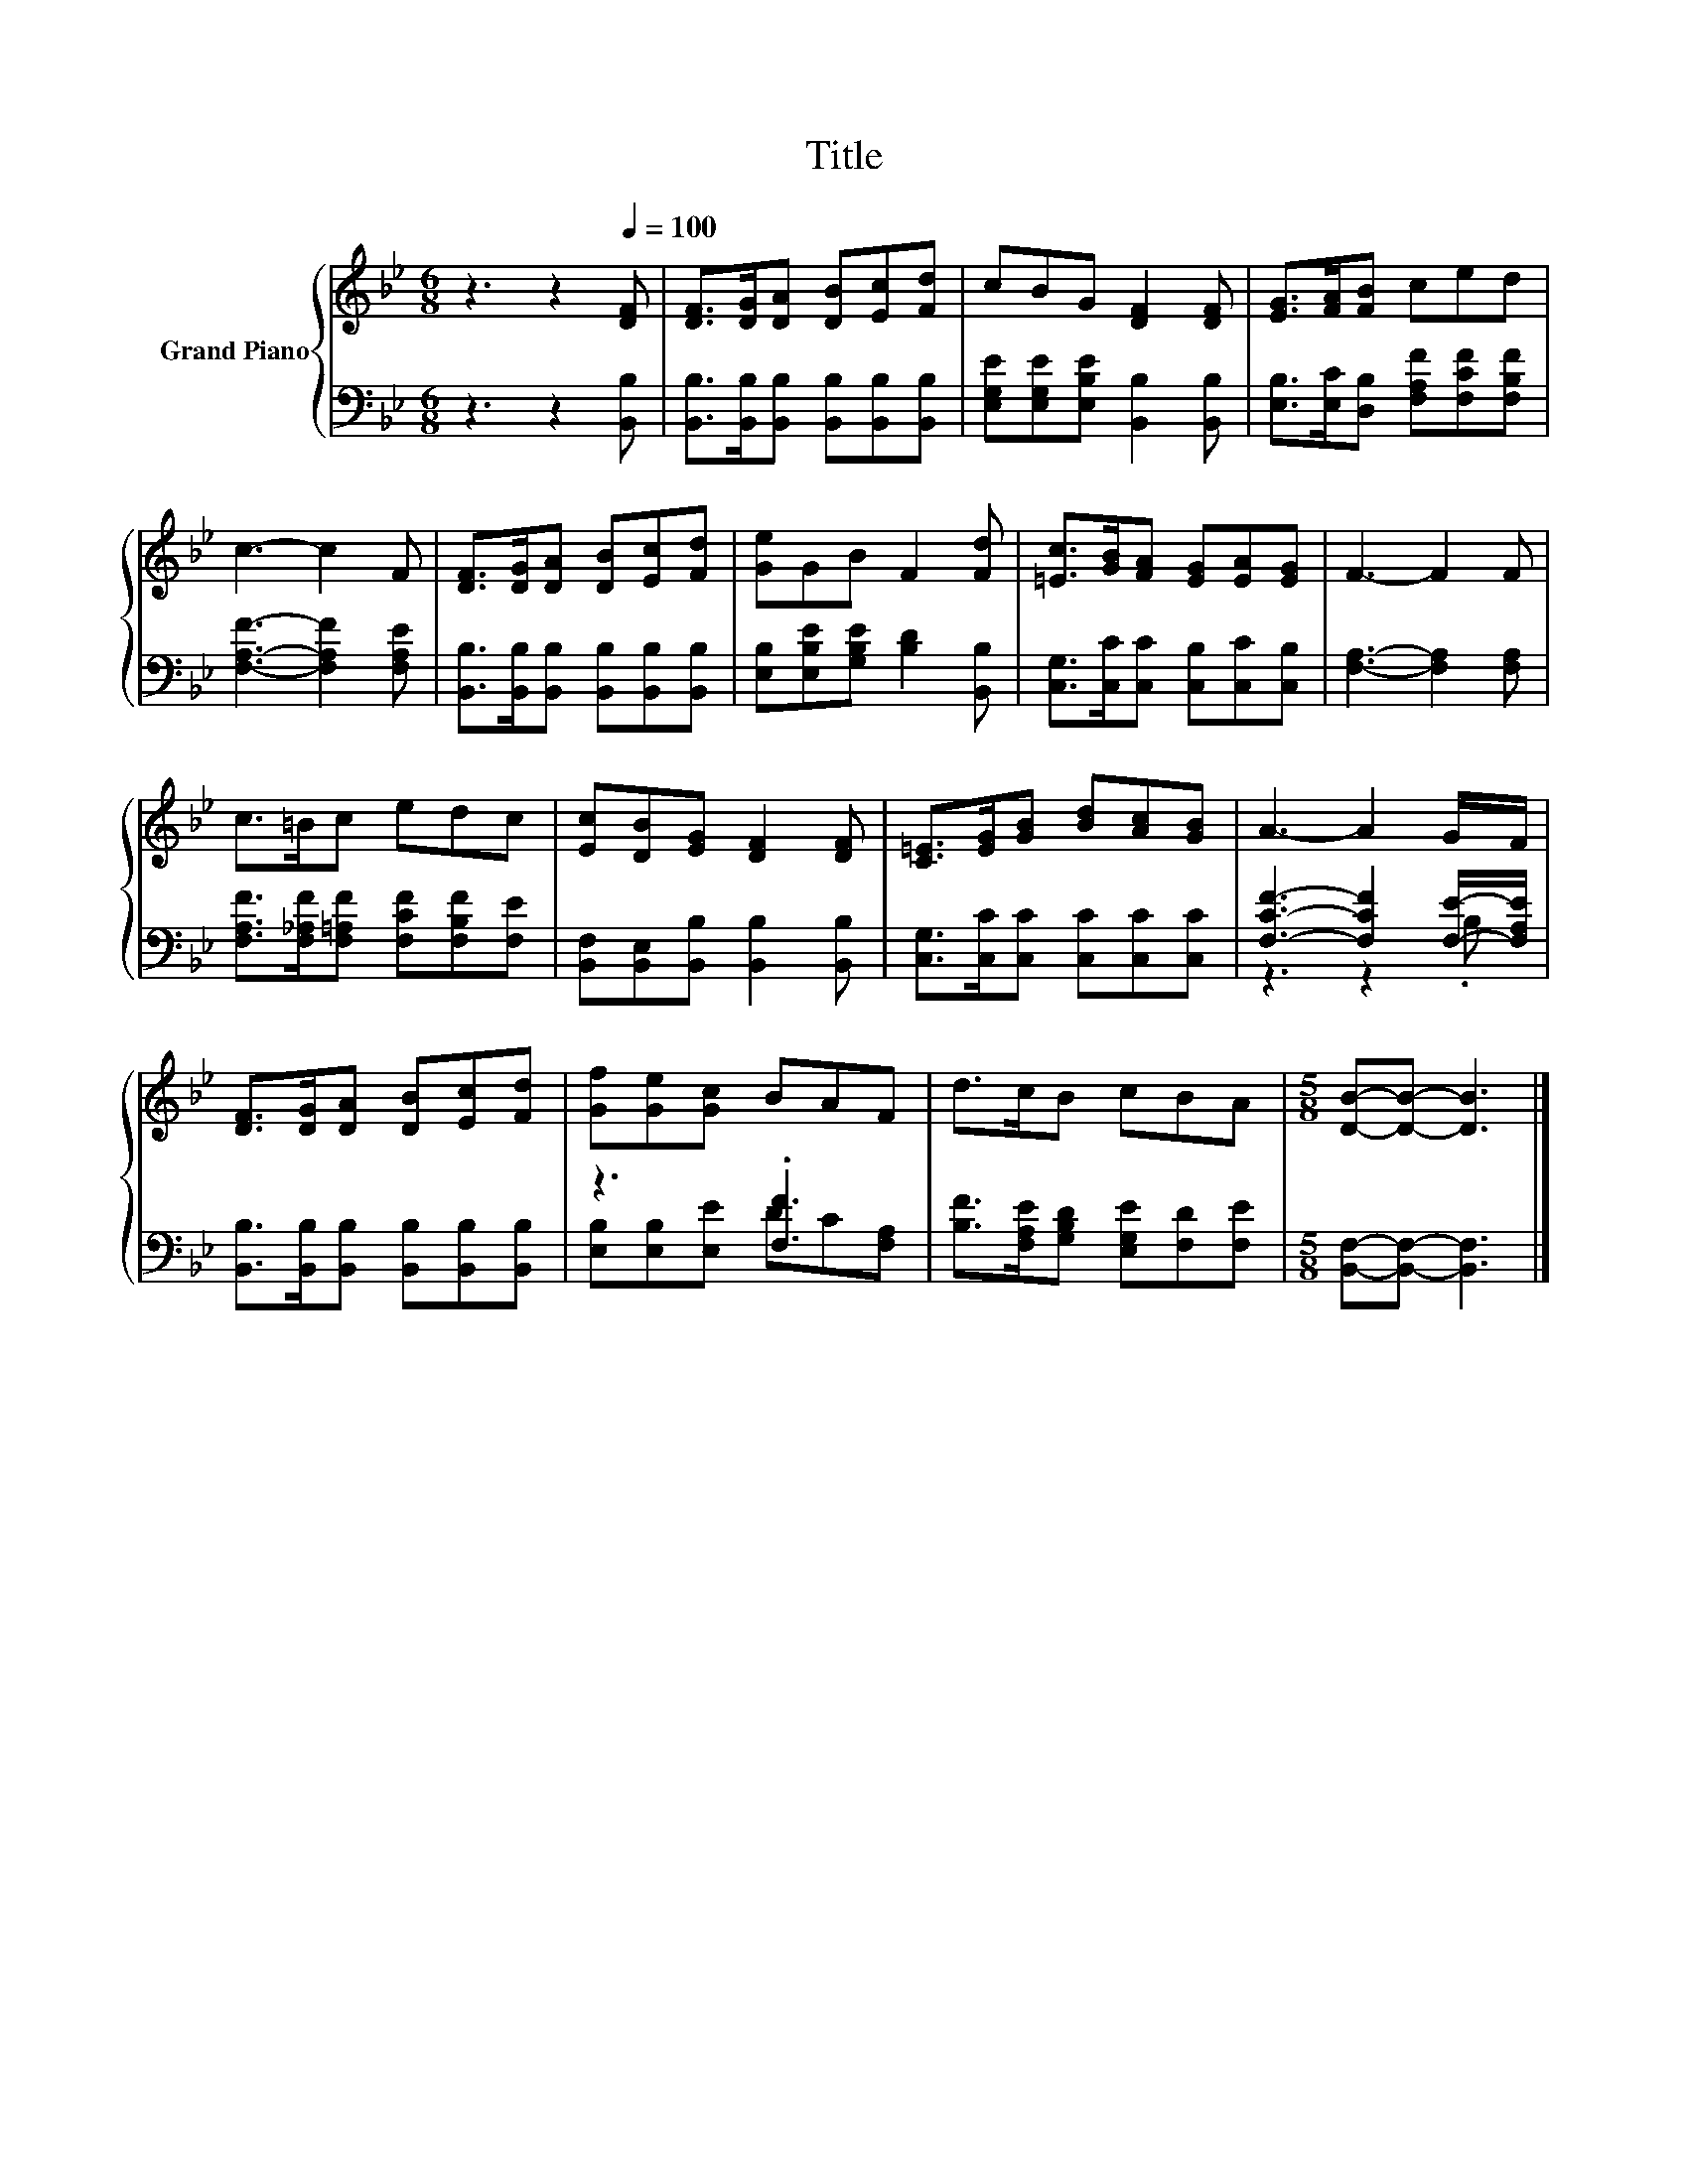 X:1
T:Title
%%score { 1 | ( 2 3 ) }
L:1/8
M:6/8
K:Bb
V:1 treble nm="Grand Piano"
V:2 bass 
V:3 bass 
V:1
 z3 z2[Q:1/4=100] [DF] | [DF]>[DG][DA] [DB][Ec][Fd] | cBG [DF]2 [DF] | [EG]>[FA][FB] ced | %4
 c3- c2 F | [DF]>[DG][DA] [DB][Ec][Fd] | [Ge]GB F2 [Fd] | [=Ec]>[GB][FA] [EG][EA][EG] | F3- F2 F | %9
 c>=Bc edc | [Ec][DB][EG] [DF]2 [DF] | [C=E]>[EG][GB] [Bd][Ac][GB] | A3- A2 G/F/ | %13
 [DF]>[DG][DA] [DB][Ec][Fd] | [Gf][Ge][Gc] BAF | d>cB cBA |[M:5/8] [DB]-[DB]- [DB]3 |] %17
V:2
 z3 z2 [B,,B,] | [B,,B,]>[B,,B,][B,,B,] [B,,B,][B,,B,][B,,B,] | %2
 [E,G,E][E,G,E][E,B,E] [B,,B,]2 [B,,B,] | [E,B,]>[E,C][D,B,] [F,A,F][F,CF][F,B,F] | %4
 [F,A,F]3- [F,A,F]2 [F,A,E] | [B,,B,]>[B,,B,][B,,B,] [B,,B,][B,,B,][B,,B,] | %6
 [E,B,][E,B,E][G,B,E] [B,D]2 [B,,B,] | [C,G,]>[C,C][C,C] [C,B,][C,C][C,B,] | %8
 [F,A,]3- [F,A,]2 [F,A,] | [F,A,F]>[F,_A,F][F,=A,F] [F,CF][F,B,F][F,E] | %10
 [B,,F,][B,,E,][B,,B,] [B,,B,]2 [B,,B,] | [C,G,]>[C,C][C,C] [C,C][C,C][C,C] | %12
 [F,CF]3- [F,CF]2 [F,E]/-[F,A,E]/ | [B,,B,]>[B,,B,][B,,B,] [B,,B,][B,,B,][B,,B,] | z3 .[F,F]3 | %15
 [B,F]>[F,A,E][G,B,D] [E,G,E][F,D][F,E] |[M:5/8] [B,,F,]-[B,,F,]- [B,,F,]3 |] %17
V:3
 x6 | x6 | x6 | x6 | x6 | x6 | x6 | x6 | x6 | x6 | x6 | x6 | z3 z2 .B, | x6 | %14
 [E,B,][E,B,][E,E] DC[F,A,] | x6 |[M:5/8] x5 |] %17

